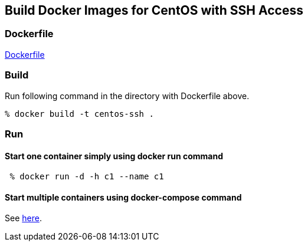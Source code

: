 == Build Docker Images for CentOS with SSH Access

=== Dockerfile

https://github.com/kinogmt/docker-containers/blob/master/centos-ssh/Dockerfile[Dockerfile]

=== Build
Run following command in the directory with Dockerfile above.

-----------------------------
% docker build -t centos-ssh .
-----------------------------

=== Run

==== Start one container simply using docker run command

-----------------------------
 % docker run -d -h c1 --name c1
-----------------------------

==== Start multiple containers using docker-compose command

See https://github.com/kinogmt/docker-containers/blob/master/centos-ssh/compose.adoc[here].

